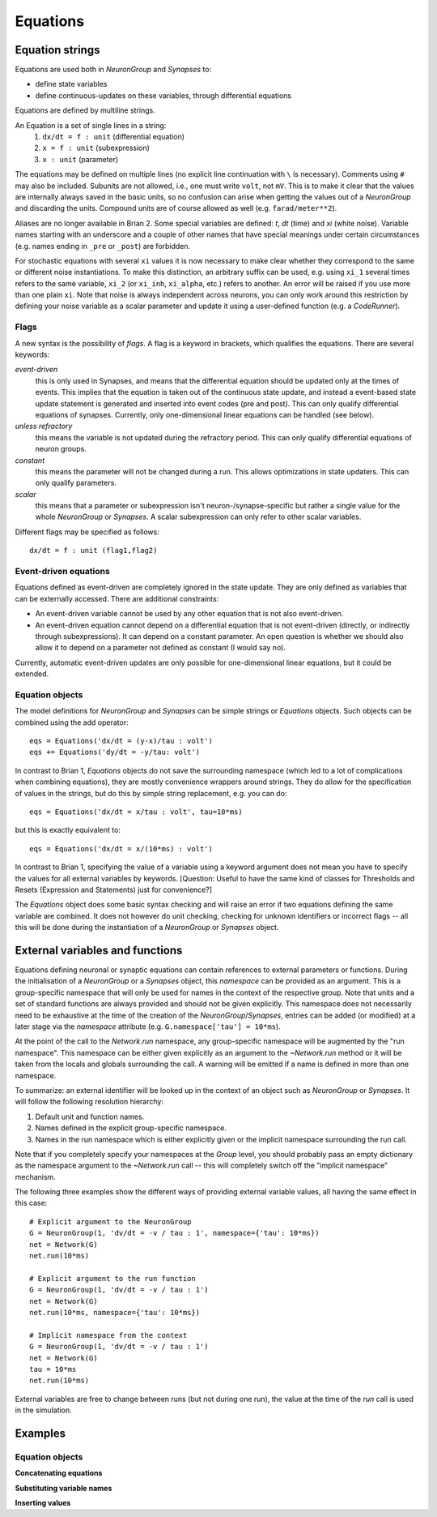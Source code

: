 Equations
=========

Equation strings
----------------
Equations are used both in `NeuronGroup` and `Synapses` to:

* define state variables
* define continuous-updates on these variables, through differential equations

Equations are defined by multiline strings.

An Equation is a set of single lines in a string:
    (1) ``dx/dt = f : unit`` (differential equation)
    (2) ``x = f : unit`` (subexpression)
    (3) ``x : unit`` (parameter)

The equations may be defined on multiple lines (no explicit line continuation with ``\`` is necessary).
Comments using ``#`` may also be included. Subunits are not allowed, i.e., one must write ``volt``, not ``mV``. This is
to make it clear that the values are internally always saved in the basic units, so no confusion can arise when getting
the values out of a `NeuronGroup` and discarding the units. Compound units are of course allowed as well (e.g. ``farad/meter**2``).

Aliases are no longer available in Brian 2. Some special variables are defined: `t`, `dt` (time) and `xi` (white noise).
Variable names starting with an underscore and a couple of other names that have special meanings under certain
circumstances (e.g. names ending in ``_pre`` or ``_post``) are forbidden.

For stochastic equations with several ``xi`` values it is now necessary to make clear whether they correspond to the same
or different noise instantiations. To make this distinction, an arbitrary suffix can be used, e.g. using ``xi_1`` several times
refers to the same variable, ``xi_2`` (or ``xi_inh``, ``xi_alpha``, etc.) refers to another. An error will be raised if
you use more than one plain ``xi``. Note that noise is always independent across neurons, you can only work around this
restriction by defining your noise variable as a scalar parameter and update it using a user-defined function (e.g. a `CodeRunner`).

Flags
~~~~~
A new syntax is the possibility of *flags*. A flag is a keyword in brackets, which
qualifies the equations. There are several keywords:

*event-driven*
  this is only used in Synapses, and means that the differential equation should be updated
  only at the times of events. This implies that the equation is taken out of the continuous
  state update, and instead a event-based state update statement is generated and inserted into
  event codes (pre and post).
  This can only qualify differential equations of synapses. Currently, only one-dimensional
  linear equations can be handled (see below).
*unless refractory*
  this means the variable is not updated during the refractory period.
  This can only qualify differential equations of neuron groups.
*constant*
  this means the parameter will not be changed during a run. This allows
  optimizations in state updaters. This can only qualify parameters.
*scalar*
  this means that a parameter or subexpression isn't neuron-/synapse-specific
  but rather a single value for the whole `NeuronGroup` or `Synapses`. A scalar
  subexpression can only refer to other scalar variables.

Different flags may be specified as follows::

	dx/dt = f : unit (flag1,flag2)

Event-driven equations
~~~~~~~~~~~~~~~~~~~~~~
Equations defined as event-driven are completely ignored in the state update.
They are only defined as variables that can be externally accessed.
There are additional constraints:

* An event-driven variable cannot be used by any other equation that is not
  also event-driven.
* An event-driven equation cannot depend on a differential equation that is not
  event-driven (directly, or indirectly through subexpressions). It can depend
  on a constant parameter. An open question is whether we should also allow it
  to depend on a parameter not defined as constant (I would say no).

Currently, automatic event-driven updates are only possible for one-dimensional
linear equations, but it could be extended.

Equation objects
~~~~~~~~~~~~~~~~
The model definitions for `NeuronGroup` and `Synapses` can be simple strings or
`Equations` objects. Such objects can be combined using the add operator::

	eqs = Equations('dx/dt = (y-x)/tau : volt')
	eqs += Equations('dy/dt = -y/tau: volt')

In contrast to Brian 1, `Equations` objects do not save the surrounding namespace (which led to a lot
of complications when combining equations), they are mostly convenience wrappers
around strings. They do allow for the specification of values in the strings, but do this by simple
string replacement, e.g. you can do::
  
  eqs = Equations('dx/dt = x/tau : volt', tau=10*ms)
   
but this is exactly equivalent to::

  eqs = Equations('dx/dt = x/(10*ms) : volt')

In contrast to Brian 1, specifying the value of a variable using a keyword argument does not mean you
have to specify the values for all external variables by keywords.
[Question: Useful to have the same kind of classes for Thresholds and Resets (Expression and Statements) just
for convenience?]

The `Equations` object does some basic syntax checking and will raise an error if two equations defining
the same variable are combined. It does not however do unit checking, checking for unknown identifiers or
incorrect flags -- all this will be done during the instantiation of a `NeuronGroup` or `Synapses` object.


.. _external-variables:

External variables and functions
--------------------------------
Equations defining neuronal or synaptic equations can contain references to
external parameters or functions. During the initialisation of a `NeuronGroup`
or a `Synapses` object, this *namespace* can be provided as an argument. This
is a group-specific namespace that will only be used for names in the context
of the respective group. Note that units and a set of standard functions are
always provided and should not be given explicitly.
This namespace does not necessarily need to be exhaustive at the time of the
creation of the `NeuronGroup`/`Synapses`, entries can be added (or modified)
at a later stage via the `namespace` attribute (e.g.
``G.namespace['tau'] = 10*ms``).

At the point of the call to the `Network.run` namespace, any group-specific
namespace will be augmented by the "run namespace". This namespace can be
either given explicitly as an argument to the `~Network.run` method or it will
be taken from the locals and globals surrounding the call. A warning will be
emitted if a name is defined in more than one namespace.

To summarize: an external identifier will be looked up in the context of an
object such as `NeuronGroup` or `Synapses`. It will follow the following
resolution hierarchy:

1. Default unit and function names.
2. Names defined in the explicit group-specific namespace.
3. Names in the run namespace which is either explicitly given or the implicit
   namespace surrounding the run call.

Note that if you completely specify your namespaces at the `Group` level, you
should probably pass an empty dictionary as the namespace argument to the
`~Network.run` call -- this will completely switch off the "implicit namespace"
mechanism.

The following three examples show the different ways of providing external
variable values, all having the same effect in this case::

	# Explicit argument to the NeuronGroup
	G = NeuronGroup(1, 'dv/dt = -v / tau : 1', namespace={'tau': 10*ms})
	net = Network(G)
	net.run(10*ms)
	
	# Explicit argument to the run function
	G = NeuronGroup(1, 'dv/dt = -v / tau : 1')
	net = Network(G)
	net.run(10*ms, namespace={'tau': 10*ms})
	 
	# Implicit namespace from the context
	G = NeuronGroup(1, 'dv/dt = -v / tau : 1')
	net = Network(G)
	tau = 10*ms
	net.run(10*ms)

External variables are free to change between runs (but not during one run),
the value at the time of the `run` call is used in the simulation. 

Examples
--------

Equation objects
~~~~~~~~~~~~~~~~
**Concatenating equations**

.. doctest::

	>>> membrane_eqs = Equations('dv/dt = -(v + I)/ tau : volt')
	>>> eqs1 = membrane_eqs + Equations('''I = sin(2*pi*freq*t) : volt
	...                                    freq : Hz''')
	>>> eqs2 = membrane_eqs + Equations('''I : volt''')
	>>> print eqs1
	I = sin(2*pi*freq*t)  : V
	dv/dt = -(v + I)/ tau  : V
	freq : Hz
	>>> print eqs2
	dv/dt = -(v + I)/ tau  : V
	I : V

**Substituting variable names**

.. doctest::

	>>> general_equation = 'dg/dt = -g / tau : siemens'
	>>> eqs_exc = Equations(general_equation, g='g_e', tau='tau_e')
	>>> eqs_inh = Equations(general_equation, g='g_i', tau='tau_i')
	>>> print eqs_exc
	dg_e/dt = -g_e / tau_e  : S
	>>> print eqs_inh
	dg_i/dt = -g_i / tau_i  : S

**Inserting values**

.. doctest::

	>>> eqs = Equations('dv/dt = mu/tau + sigma/tau**.5*xi : volt',
	                    mu = -65*mV, sigma=3*mV, tau=10*ms)
	>>> print eqs
	dv/dt = (-0.065 * volt)/(10.0 * msecond) + (3.0 * mvolt)/(10.0 * msecond)**.5*xi  : V

